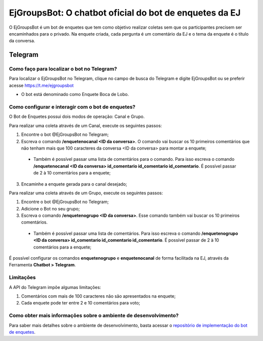 #######################################################
EjGroupsBot: O chatbot oficial do bot de enquetes da EJ
#######################################################

O EjGroupsBot é um bot de enquetes que tem como objetivo realizar coletas sem que 
os participantes precisem ser encaminhados para o privado. Na enquete criada, cada pergunta 
é um comentário da EJ e o tema da enquete é o título da conversa.

Telegram
==========================================

Como faço para localizar o bot no Telegram?
-------------------------------------------

Para localizar o EjGroupsBot no Telegram, clique no campo de busca do Telegram e digite 
EjGroupsBot ou se preferir acesse https://t.me/ejgroupsbot

* O bot está denominado como Enquete Boca de Lobo.

Como configurar e interagir com o bot de enquetes?
--------------------------------------------------

O Bot de Enquetes possui dois modos de operação: Canal e Grupo.

Para realizar uma coleta através de um Canal, execute os seguintes passos:


1. Encontre o bot @EjGroupsBot no Telegram;

2. Escreva o comando **/enquetenocanal <ID da conversa>**. O comando vai buscar os 10 primeiros comentários que não tenham mais que 100 caracteres da conversa <ID da conversa> para montar a enquete;
  * Também é possível passar uma lista de comentários para o comando. Para isso escreva o comando **/enquetenocanal <ID da conversa> id_comentario id_comentario id_comentario**. É possível passar de 2 à 10 comentários para a enquete;

3. Encaminhe a enquete gerada para o canal desejado;

Para realizar uma coleta através de um Grupo, execute os seguintes passos:


1. Encontre o bot @EjGroupsBot no Telegram;

2. Adicione o Bot no seu grupo;

3. Escreva o comando **/enquetenogrupo <ID da conversa>**. Esse comando também vai buscar os 10 primeiros comentários. 
  * Também é possível passar uma lista de comentários. Para isso escreva o comando **/enquetenogrupo <ID da conversa> id_comentario id_comentario id_comentario**. É possível passar de 2 à 10 comentários para a enquete;

É possível configurar os comandos **enquetenogrupo** e **enquetenocanal** de forma facilitada na EJ, através da Ferramenta **Chatbot > Telegram**.

.. figure:: ../images/bot-de-enquete.png 

Limitações
----------

A API do Telegram impõe algumas limitações:

1. Comentários com mais de 100 caracteres não são apresentados na enquete;
2. Cada enquete pode ter entre 2 e 10 comentários para voto;

Como obter mais informações sobre o ambiente de desenvolvimento?
----------------------------------------------------------------

Para saber mais detalhes sobre o ambiente de desenvolvimento, basta acessar o `repositório de implementação do bot de enquetes <https://gitlab.com/pencillabs/ej/ej-telegram-groups-bot#ej-telegram-groups-bot>`_.
